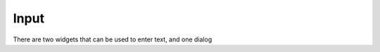 Input
=====

There are two widgets that can be used to enter text, and one dialog

.. py:class:: Keyboard(label, text="", style=None, callback=None)

    Base: :class:`ModalWindow`
    
    This dialog box allows you to enter text using an on-screen keyboard. It has
    lower case, upper case, number and symbols screen. There is a button to add emojis,
    but it is not currently functional
    
    :param label: Text to display at the top of the dialog e.g. "Username"
    :param text: Text to put in the box for editing e.g. "JohnSmith4001"
    :param Style style: :ref:`style <Styles>` for this keyboard. If None, the keyboard will have the default style
    :param callable callback: Function to call when the keyboard is exited. It will be passed a single variable
                              which is the completed string (or None if cancel is pressed)

    :Attributes:
        - *callback* -- Function to call when the keyboard is exited. It will be passed a single variable
          which is the completed string (or None if cancel is pressed). See :ref:`Callbacks` for more information
    
    :Style Attributes:
        - *bg_color* -- background color
        - *textentry_bg_color* -- color of text entry box
        - *textentry_text_color* -- color to use for text
        - *textentry_text_font* -- font to use (default)
        - *textentry_text_font_size* -- font size to use
        - *button_color* -- color of the buttons when not pressed
        - *button_inverting* -- if True, the buttons will use bg_color for text and button_text_color for background
          when pressed. If False, will use button_pressed_color as background color when pressed
        - *button_pressed_color* -- color to use when buttons pressed
        - *button_rounding* -- rounding in pixels of button corners when button_inverting is False. use 0 for square corners
        - *button_text_color* -- color to use for text
        - *button_text_font* -- font to use (default)
        - *statictext_color* -- color to use for text at top of screen (i.e. Cancel, Title, Ok)
        - *statictext_font* -- font to use (default)
        - *statictext_font_size* -- font size to use
        
.. py:class:: TextEntry(xy, size, align="center", parent=None, style=None, label="", text="", callback=None)

    Base: :class:`Button`
    
    A Text entry widget - shows as a box with text inside it. Clicking on the box will bring up a keyboard to
    enter new text.

    :param xy: position that the TextEntry will be drawn
    :param size: size of the TextEntry
    :param align: one of topleft, left, bottomleft, top, center, bottom, topright, right, bottomright
    :param Container parent: container for this TextEntry. If None, TextEntry will be placed directly on the main screen
    :param Style style: :ref:`style <Styles>` for this TextEntry. If None, the TextEntry will have the default style
    :param label: title for the Keyboard when it is shown
    :param string: text to display in the TextEntry
    :param callable callback: Function to call when the string is changed. It will be passed a single variable
                              which is the new string.
                              
    :Attributes:
        - *label* -- title for the Keyboard when it is shown
        - *string* -- current text of the TextEntry
        - *callback* -- Function to call when the string is changed. It will be passed a single variable
          which is the new string. See :ref:`Callbacks` for more information
          
    :Style Attributes:
        - *bg_color* -- background color
        - *textentry_bg_color* -- color of TextEntry box
        - *textentry_text_color* -- color to use for text
        - *textentry_text_font* -- font to use (default)
        - *textentry_text_font_size* -- font size to use
        
.. py:class:: PasswordEntry(xy, size, align="center", parent=None, style=None, label="", text="", callback=None)

    Base: :class:`TextEntry`
    
    A Password entry widget - shows as a box with a series of dots (•) inside it. Clicking on the box will bring up a keyboard to
    enter new text (but the current text will not be displayed). Ideal for where you don't want a passerby to see any passwords.

    :param xy: position that the TextEntry will be drawn
    :param size: size of the TextEntry
    :param align: one of topleft, left, bottomleft, top, center, bottom, topright, right, bottomright
    :param Container parent: container for this TextEntry. If None, TextEntry will be placed directly on the main screen
    :param Style style: :ref:`style <Styles>` for this TextEntry. If None, the TextEntry will have the default style
    :param label: title for the Keyboard when it is shown
    :param string: text to display in the TextEntry
    :param callable callback: Function to call when the string is changed. It will be passed a single variable
                              which is the new string.
                              
    :Attributes:
        - *label* -- title for the Keyboard when it is shown
        - *string* -- current text of the TextEntry
        - *callback* -- Function to call when the string is changed. It will be passed a single variable
          which is the new string. See :ref:`Callbacks` for more information
          
    :Style Attributes:
        - *bg_color* -- background color
        - *textentry_bg_color* -- color of TextEntry box
        - *textentry_text_color* -- color to use for text
        - *textentry_text_font* -- font to use (default)
        - *textentry_text_font_size* -- font size to use
        
    

   

